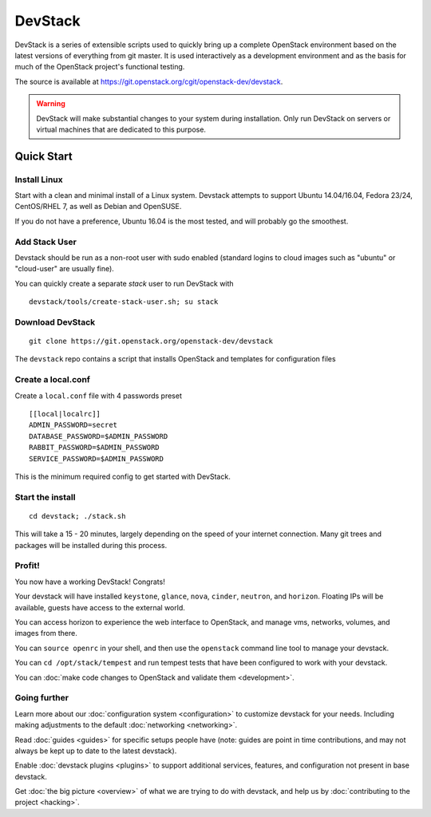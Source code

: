 .. Documentation Architecture for the devstack docs.

   It is really easy for online docs to meander over time as people
   attempt to add the small bit of additional information they think
   people need, into an existing information architecture. In order to
   prevent that we need to be a bit strict as to what's on this front
   page.

   This should *only* be the quick start narrative. Which should end
   with 2 sections: what you can do with devstack once it's set up,
   and how to go beyond this setup. Both should be a set of quick
   links to other documents to let people explore from there.

==========
 DevStack
==========

.. image:: assets/images/logo-blue.png

DevStack is a series of extensible scripts used to quickly bring up a
complete OpenStack environment based on the latest versions of
everything from git master.  It is used interactively as a development
environment and as the basis for much of the OpenStack project's
functional testing.

The source is available at
`<https://git.openstack.org/cgit/openstack-dev/devstack>`__.

.. warning::

   DevStack will make substantial changes to your system during
   installation. Only run DevStack on servers or virtual machines that
   are dedicated to this purpose.

Quick Start
===========

Install Linux
-------------

Start with a clean and minimal install of a Linux system. Devstack
attempts to support Ubuntu 14.04/16.04, Fedora 23/24, CentOS/RHEL 7,
as well as Debian and OpenSUSE.

If you do not have a preference, Ubuntu 16.04 is the most tested, and
will probably go the smoothest.

Add Stack User
--------------

Devstack should be run as a non-root user with sudo enabled
(standard logins to cloud images such as "ubuntu" or "cloud-user"
are usually fine).

You can quickly create a separate `stack` user to run DevStack with

::

   devstack/tools/create-stack-user.sh; su stack

Download DevStack
-----------------

::

   git clone https://git.openstack.org/openstack-dev/devstack

The ``devstack`` repo contains a script that installs OpenStack and
templates for configuration files

Create a local.conf
-------------------

Create a ``local.conf`` file with 4 passwords preset

::

   [[local|localrc]]
   ADMIN_PASSWORD=secret
   DATABASE_PASSWORD=$ADMIN_PASSWORD
   RABBIT_PASSWORD=$ADMIN_PASSWORD
   SERVICE_PASSWORD=$ADMIN_PASSWORD

This is the minimum required config to get started with DevStack.

Start the install
-----------------

::

   cd devstack; ./stack.sh

This will take a 15 - 20 minutes, largely depending on the speed of
your internet connection. Many git trees and packages will be
installed during this process.

Profit!
-------

You now have a working DevStack! Congrats!

Your devstack will have installed ``keystone``, ``glance``, ``nova``,
``cinder``, ``neutron``, and ``horizon``. Floating IPs will be
available, guests have access to the external world.

You can access horizon to experience the web interface to
OpenStack, and manage vms, networks, volumes, and images from
there.

You can ``source openrc`` in your shell, and then use the
``openstack`` command line tool to manage your devstack.

You can ``cd /opt/stack/tempest`` and run tempest tests that have
been configured to work with your devstack.

You can :doc:`make code changes to OpenStack and validate them
<development>`.

Going further
-------------

Learn more about our :doc:`configuration system <configuration>` to
customize devstack for your needs. Including making adjustments to the
default :doc:`networking <networking>`.

Read :doc:`guides <guides>` for specific setups people have (note:
guides are point in time contributions, and may not always be kept
up to date to the latest devstack).

Enable :doc:`devstack plugins <plugins>` to support additional
services, features, and configuration not present in base devstack.

Get :doc:`the big picture <overview>` of what we are trying to do
with devstack, and help us by :doc:`contributing to the project
<hacking>`.
